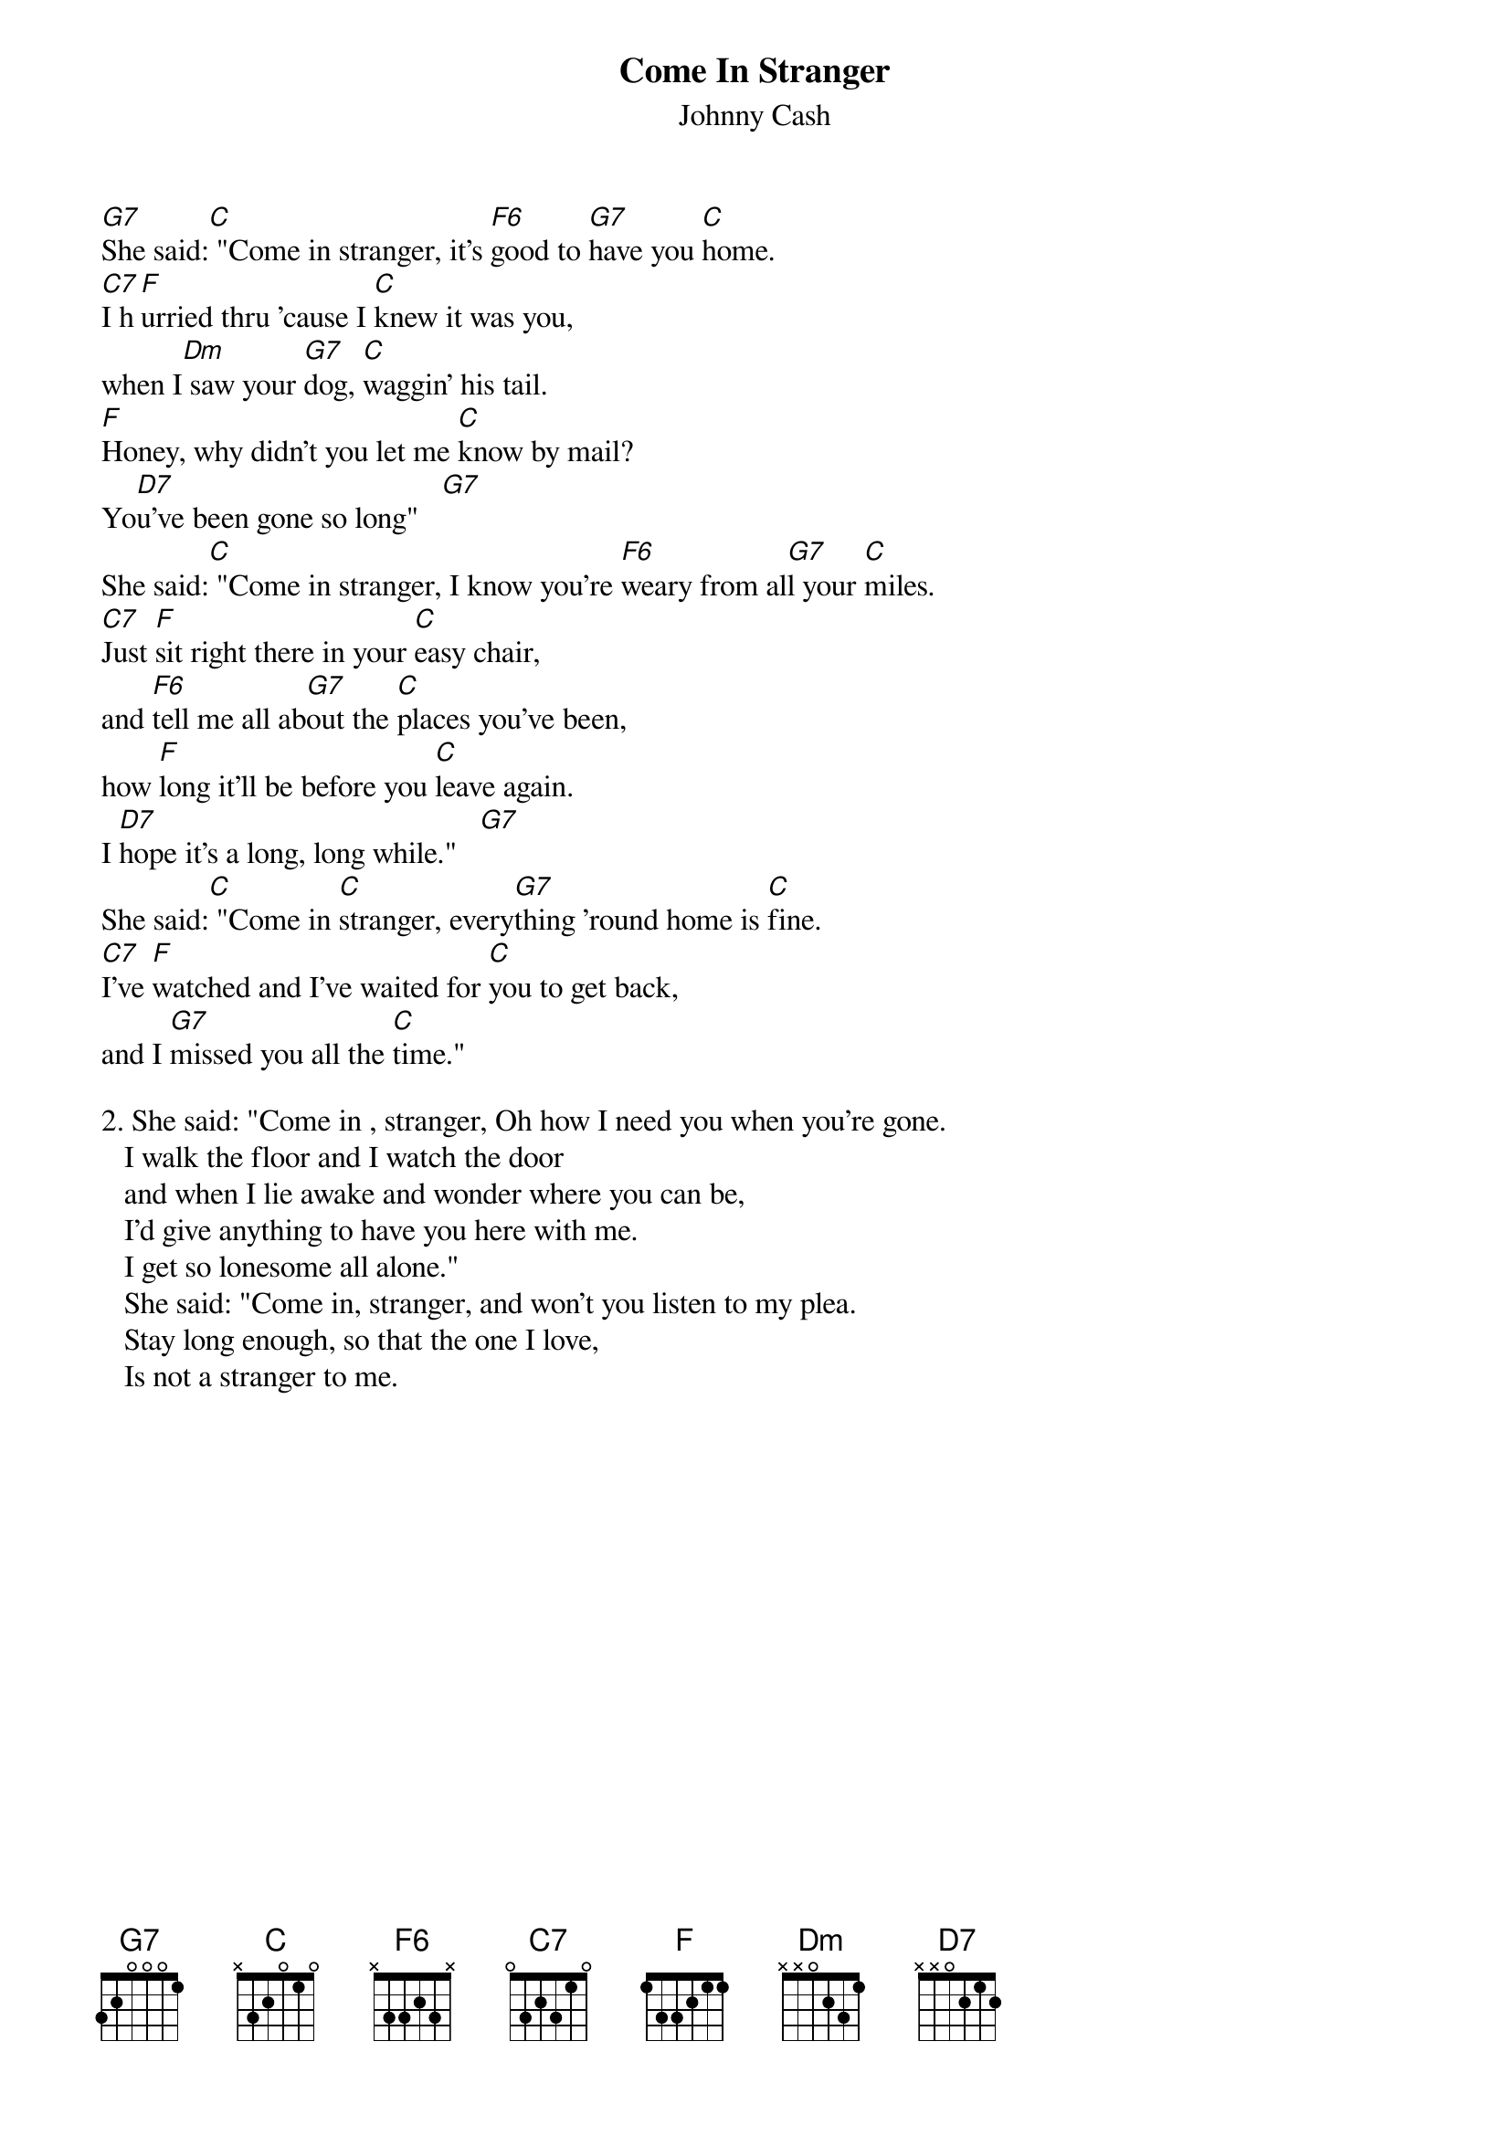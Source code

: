 {t:Come In Stranger}
{st:Johnny Cash}
#(from "The Songs of Johnny Cash")

[G7]She said:[C] "Come in stranger, it's [F6]good to [G7]have you [C]home.
[C7]I h[F]urried thru 'cause I [C]knew it was you, 
when I[Dm] saw your [G7]dog, [C]waggin' his tail.
[F]Honey, why didn't you let me [C]know by mail?
Yo[D7]u've been gone so long"   [G7]
She said:[C] "Come in stranger, I know you're [F6]weary from al[G7]l your [C]miles.
[C7]Just [F]sit right there in your [C]easy chair,
and [F6]tell me all ab[G7]out the [C]places you've been,
how [F]long it'll be before you [C]leave again.
I [D7]hope it's a long, long while."   [G7]
She said:[C] "Come in [C]stranger, every[G7]thing 'round home is [C]fine.
[C7]I've [F]watched and I've waited for [C]you to get back,
and I [G7]missed you all the [C]time."

2. She said: "Come in , stranger, Oh how I need you when you're gone.
   I walk the floor and I watch the door 
   and when I lie awake and wonder where you can be,
   I'd give anything to have you here with me.
   I get so lonesome all alone."
   She said: "Come in, stranger, and won't you listen to my plea.
   Stay long enough, so that the one I love,
   Is not a stranger to me.

